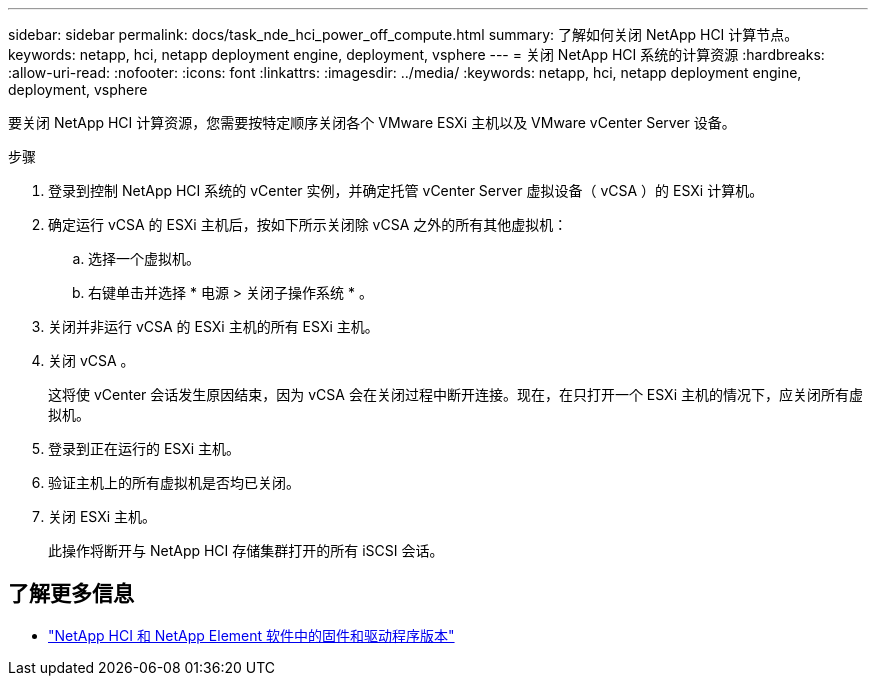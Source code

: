 ---
sidebar: sidebar 
permalink: docs/task_nde_hci_power_off_compute.html 
summary: 了解如何关闭 NetApp HCI 计算节点。 
keywords: netapp, hci, netapp deployment engine, deployment, vsphere 
---
= 关闭 NetApp HCI 系统的计算资源
:hardbreaks:
:allow-uri-read: 
:nofooter: 
:icons: font
:linkattrs: 
:imagesdir: ../media/
:keywords: netapp, hci, netapp deployment engine, deployment, vsphere


[role="lead"]
要关闭 NetApp HCI 计算资源，您需要按特定顺序关闭各个 VMware ESXi 主机以及 VMware vCenter Server 设备。

.步骤
. 登录到控制 NetApp HCI 系统的 vCenter 实例，并确定托管 vCenter Server 虚拟设备（ vCSA ）的 ESXi 计算机。
. 确定运行 vCSA 的 ESXi 主机后，按如下所示关闭除 vCSA 之外的所有其他虚拟机：
+
.. 选择一个虚拟机。
.. 右键单击并选择 * 电源 > 关闭子操作系统 * 。


. 关闭并非运行 vCSA 的 ESXi 主机的所有 ESXi 主机。
. 关闭 vCSA 。
+
这将使 vCenter 会话发生原因结束，因为 vCSA 会在关闭过程中断开连接。现在，在只打开一个 ESXi 主机的情况下，应关闭所有虚拟机。

. 登录到正在运行的 ESXi 主机。
. 验证主机上的所有虚拟机是否均已关闭。
. 关闭 ESXi 主机。
+
此操作将断开与 NetApp HCI 存储集群打开的所有 iSCSI 会话。



[discrete]
== 了解更多信息

* https://kb.netapp.com/Advice_and_Troubleshooting/Hybrid_Cloud_Infrastructure/NetApp_HCI/Firmware_and_driver_versions_in_NetApp_HCI_and_NetApp_Element_software["NetApp HCI 和 NetApp Element 软件中的固件和驱动程序版本"^]

